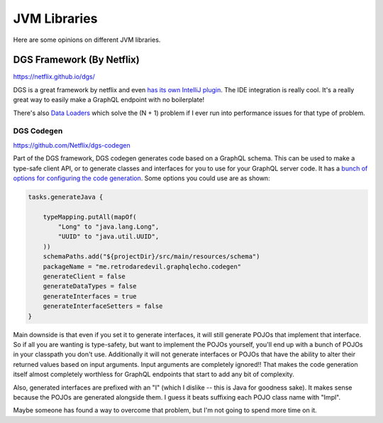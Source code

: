 JVM Libraries
================

Here are some opinions on different JVM libraries.

DGS Framework (By Netflix)
----------------------------

https://netflix.github.io/dgs/

DGS is a great framework by netflix and even `has its own IntelliJ plugin <https://plugins.jetbrains.com/plugin/17852-dgs>`_.
The IDE integration is really cool.
It's a really great way to easily make a GraphQL endpoint with no boilerplate!

There's also `Data Loaders <https://netflix.github.io/dgs/data-loaders/>`_ which solve the (N + 1) problem if I ever run into performance issues for that type of problem.

DGS Codegen
^^^^^^^^^^^^

https://github.com/Netflix/dgs-codegen

Part of the DGS framework, DGS codegen generates code based on a GraphQL schema.
This can be used to make a type-safe client API, or to generate classes and interfaces for you to use for your GraphQL server code.
It has a `bunch of options for configuring the code generation <https://netflix.github.io/dgs/generating-code-from-schema/#configuring-code-generation>`_.
Some options you could use are as shown:

.. code-block:: kotlin

  tasks.generateJava {

      typeMapping.putAll(mapOf(
          "Long" to "java.lang.Long",
          "UUID" to "java.util.UUID",
      ))
      schemaPaths.add("${projectDir}/src/main/resources/schema")
      packageName = "me.retrodaredevil.graphqlecho.codegen"
      generateClient = false
      generateDataTypes = false
      generateInterfaces = true
      generateInterfaceSetters = false
  }

Main downside is that even if you set it to generate interfaces, it will still generate POJOs that implement that interface.
So if all you are wanting is type-safety, but want to implement the POJOs yourself, you'll end up with a bunch of POJOs in your classpath you don't use.
Additionally it will not generate interfaces or POJOs that have the ability to alter their returned values based on input arguments.
Input arguments are completely ignored!!
That makes the code generation itself almost completely worthless for GraphQL endpoints that start to add any bit of complexity.

Also, generated interfaces are prefixed with an "I" (which I dislike -- this is Java for goodness sake).
It makes sense because the POJOs are generated alongside them. I guess it beats suffixing each POJO class name with "Impl".

Maybe someone has found a way to overcome that problem, but I'm not going to spend more time on it.

